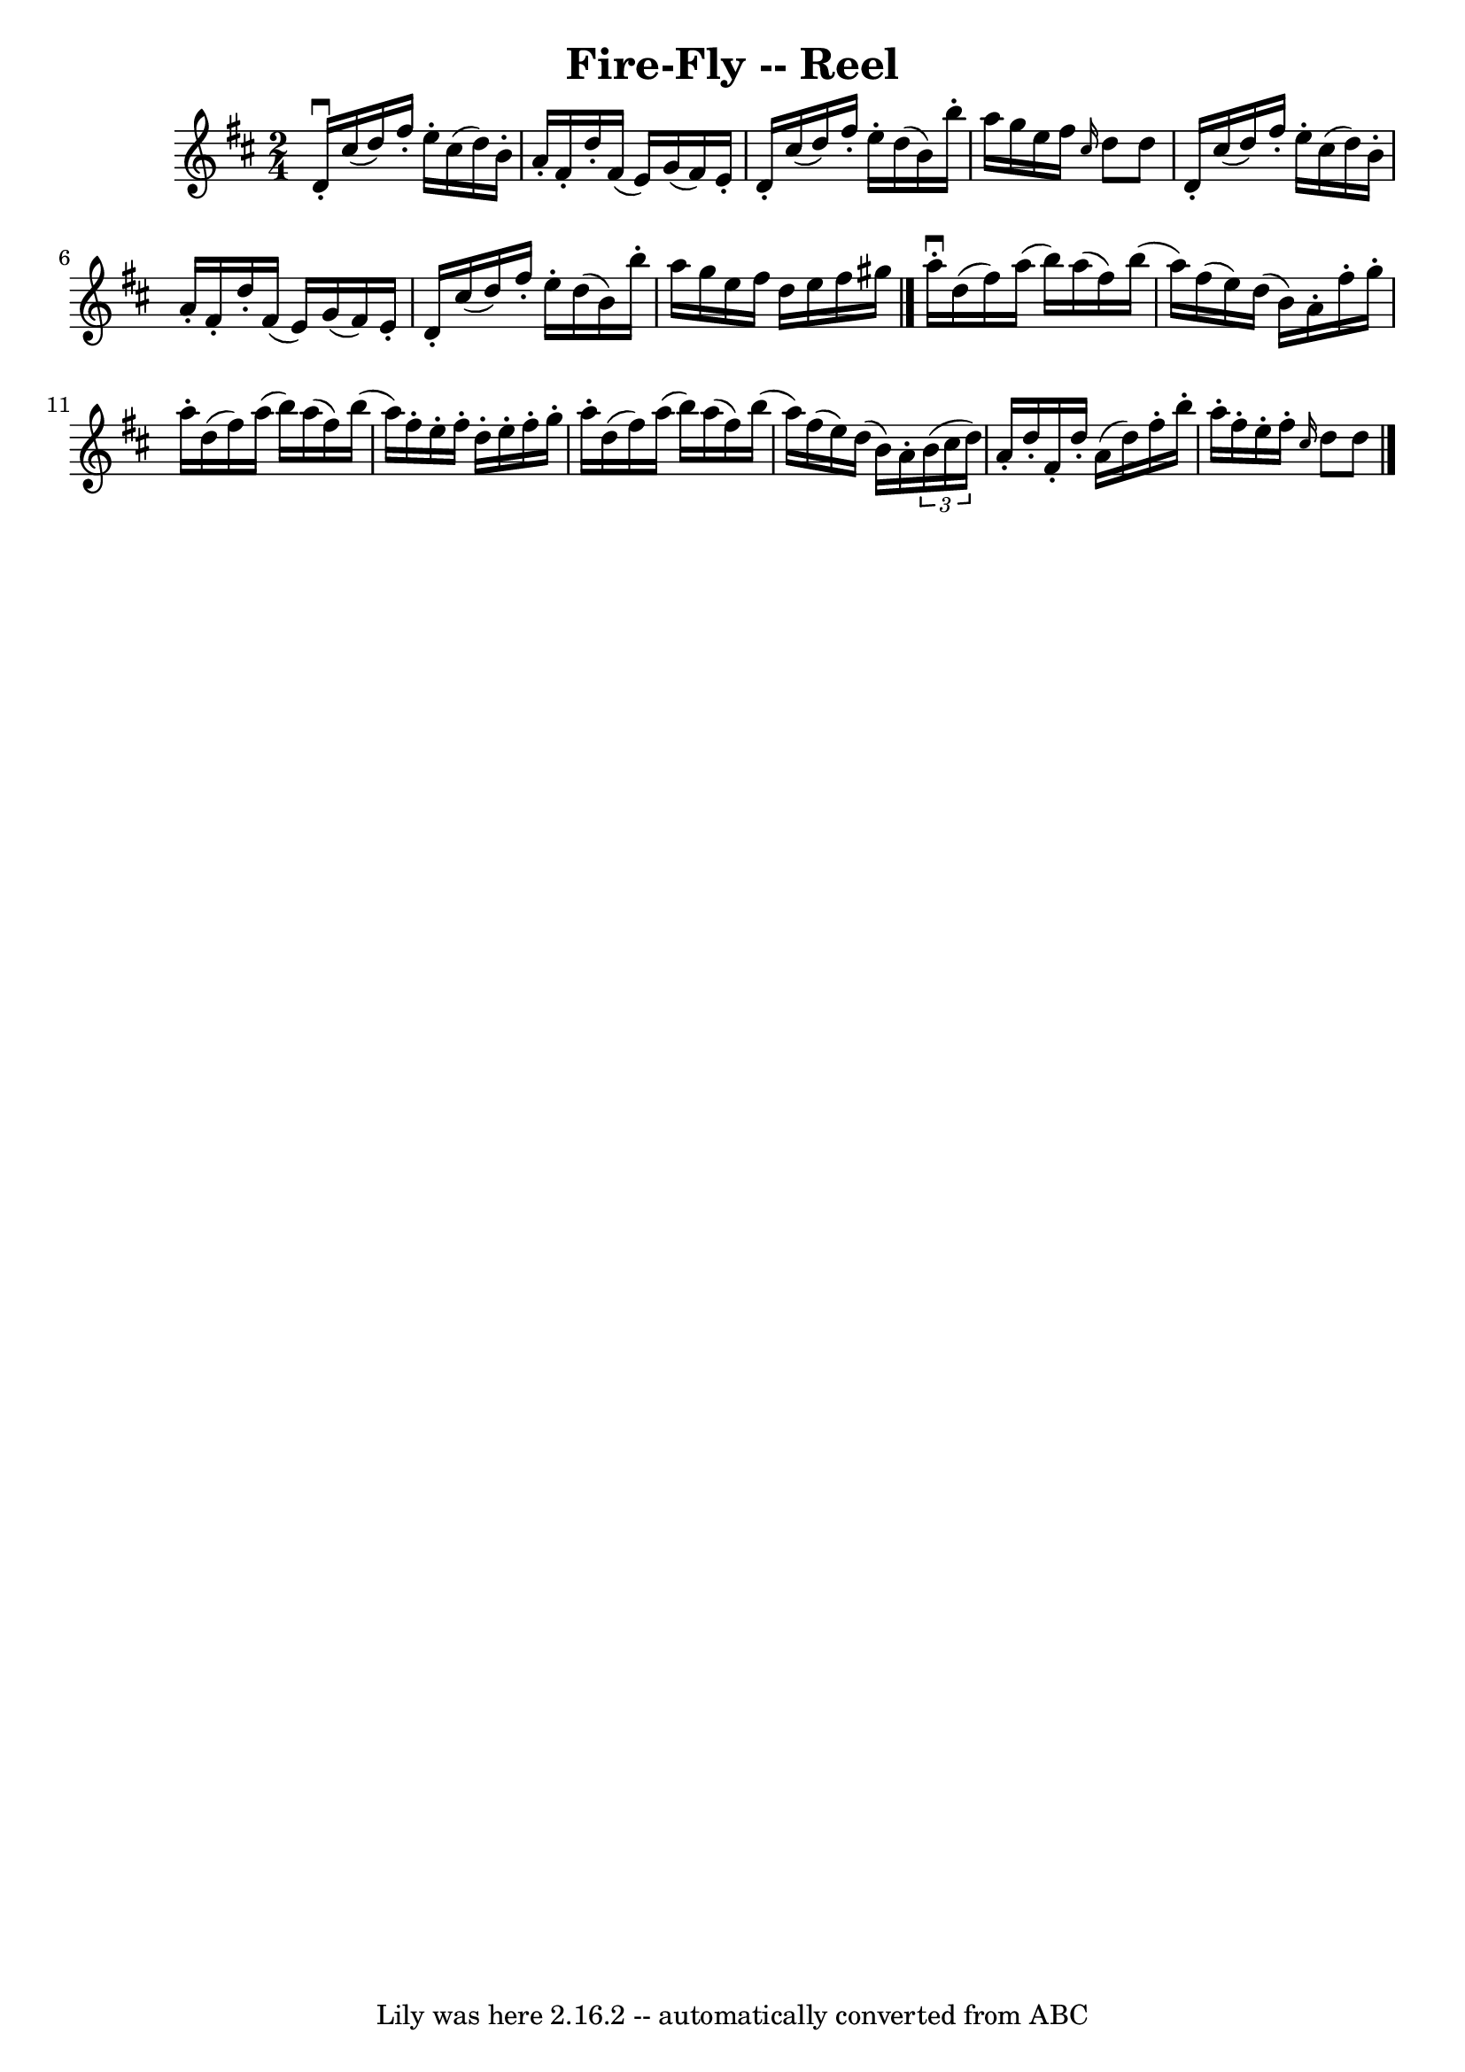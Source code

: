 \version "2.7.40"
\header {
	book = "Ryan's Mammoth Collection"
	crossRefNumber = "1"
	footnotes = ""
	tagline = "Lily was here 2.16.2 -- automatically converted from ABC"
	title = "Fire-Fly -- Reel"
}
voicedefault =  {
\set Score.defaultBarType = "empty"

\time 2/4 \key d \major   d'16 ^\downbow-.   cis''16 (   d''16  -)   fis''16 -. 
  e''16 -.   cis''16 (   d''16  -)   b'16 -.   \bar "|"   a'16 -.   fis'16 -.   
d''16 -.   fis'16 (   e'16  -)   g'16 (   fis'16  -)   e'16 -.   \bar "|"     
d'16 -.   cis''16 (   d''16  -)   fis''16 -.   e''16 -.   d''16 (   b'16  -)   
b''16 -.   \bar "|"   a''16    g''16    e''16    fis''16    \grace {    cis''16 
 }   d''8    d''8    \bar "|"     d'16 -.   cis''16 (   d''16  -)   fis''16 -.  
 e''16 -.   cis''16 (   d''16  -)   b'16 -.   \bar "|"   a'16 -.   fis'16 -.   
d''16 -.   fis'16 (   e'16  -)   g'16 (   fis'16  -)   e'16 -.   \bar "|"     
d'16 -.   cis''16 (   d''16  -)   fis''16 -.   e''16 -.   d''16 (   b'16  -)   
b''16 -.   \bar "|"   a''16    g''16    e''16    fis''16    d''16    e''16    
fis''16    gis''16    \bar "|."     a''16 ^\downbow-.   d''16 (   fis''16  -)   
a''16 (   b''16  -)   a''16 (   fis''16  -)   b''16 (   \bar "|"   a''16  -)   
fis''16 (   e''16  -)   d''16 (   b'16  -)   a'16 -.   fis''16 -.   g''16 -.   
\bar "|"     a''16 -.   d''16 (   fis''16  -)   a''16 (   b''16  -)   a''16 (   
fis''16  -)   b''16 (   \bar "|"   a''16  -)   fis''16 -.   e''16 -.   fis''16 
-.   d''16 -.   e''16 -.   fis''16 -.   g''16 -.   \bar "|"     a''16 -.   
d''16 (   fis''16  -)   a''16 (   b''16  -)   a''16 (   fis''16  -)   b''16 (   
\bar "|"   a''16  -)   fis''16 (   e''16  -)   d''16 (   b'16  -)   a'16 -.   
\times 2/3 {   b'16 (   cis''16    d''16  -) }   \bar "|"     a'16 -.   d''16 
-.   fis'16 -.   d''16 -.   a'16 (   d''16  -)   fis''16 -.   b''16 -.   
\bar "|"   a''16 -.   fis''16 -.   e''16 -.   fis''16 -.   \grace {    cis''16  
}   d''8    d''8    \bar "|."   
}

\score{
    <<

	\context Staff="default"
	{
	    \voicedefault 
	}

    >>
	\layout {
	}
	\midi {}
}
